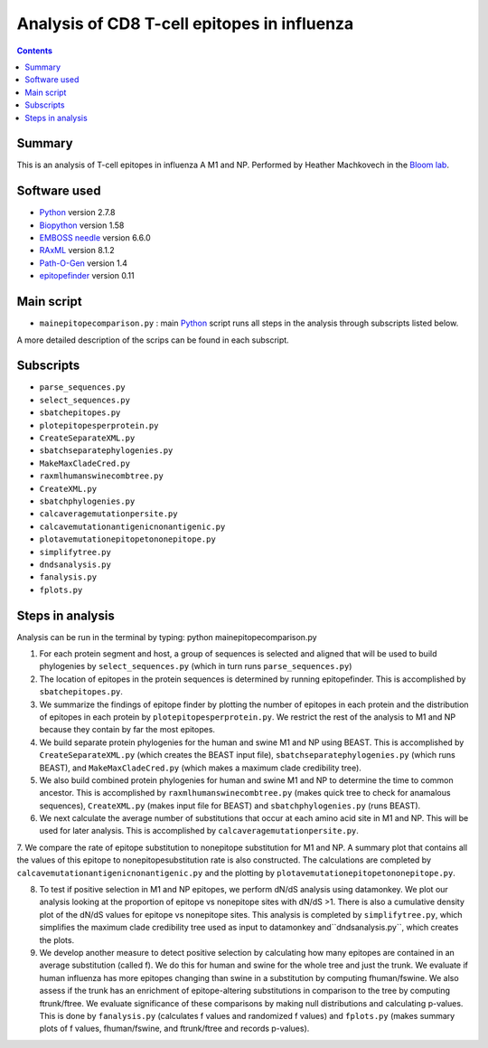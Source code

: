 ============================================
Analysis of CD8 T-cell epitopes in influenza
============================================

.. contents::

Summary
----------

This is an analysis of T-cell epitopes in influenza A M1 and NP. Performed by Heather Machkovech in the `Bloom lab`_.

Software used
---------------
* `Python`_ version 2.7.8

* `Biopython`_ version 1.58

* `EMBOSS needle`_ version 6.6.0

* `RAxML`_ version 8.1.2

* `Path-O-Gen`_ version 1.4

* `epitopefinder`_ version 0.11

Main script
--------------
* ``mainepitopecomparison.py`` : main `Python`_ script runs all steps in the analysis through subscripts listed below. 
A more detailed description of the scrips can be found in each subscript.

Subscripts
-------------
* ``parse_sequences.py``  
* ``select_sequences.py`` 
* ``sbatchepitopes.py``
* ``plotepitopesperprotein.py``
* ``CreateSeparateXML.py`` 
* ``sbatchseparatephylogenies.py`` 
* ``MakeMaxCladeCred.py`` 
* ``raxmlhumanswinecombtree.py`` 
* ``CreateXML.py``
* ``sbatchphylogenies.py``
* ``calcaveragemutationpersite.py`` 
* ``calcavemutationantigenicnonantigenic.py``  
* ``plotavemutationepitopetononepitope.py`` 
* ``simplifytree.py`` 
* ``dndsanalysis.py`` 
* ``fanalysis.py`` 
* ``fplots.py``

Steps in analysis
-------------------

Analysis can be run in the terminal by typing: python mainepitopecomparison.py

1. For each protein segment and host, a group of sequences is selected and aligned that will be used to build phylogenies by ``select_sequences.py`` (which in turn runs ``parse_sequences.py``)

2. The location of epitopes in the protein sequences is determined by running epitopefinder. This is accomplished by ``sbatchepitopes.py``.

3. We summarize the findings of epitope finder by plotting the number of epitopes in each protein and the distribution of epitopes in each protein by ``plotepitopesperprotein.py``. We restrict the rest of the analysis to M1 and NP because they contain by far the most epitopes.

4. We build separate protein phylogenies for the human and swine M1 and NP using BEAST. This is accomplished by ``CreateSeparateXML.py`` (which creates the BEAST input file), ``sbatchseparatephylogenies.py`` (which runs BEAST), and ``MakeMaxCladeCred.py`` (which makes a maximum clade credibility tree).

5. We also build combined protein phylogenies for human and swine M1 and NP to determine the time to common ancestor. This is accomplished by ``raxmlhumanswinecombtree.py`` (makes quick tree to check for anamalous sequences), ``CreateXML.py`` (makes input file for BEAST) and ``sbatchphylogenies.py`` (runs BEAST).

6. We next calculate the average number of substitutions that occur at each amino acid site in M1 and NP. This will be used for later analysis. This is accomplished by ``calcaveragemutationpersite.py``. 

7. We compare the rate of epitope substitution to nonepitope substitution for M1 and NP. A summary plot that contains all the values of this epitope to nonepitopesubstitution rate is also constructed. The calculations are completed by  ``calcavemutationantigenicnonantigenic.py`` and the plotting by
``plotavemutationepitopetononepitope.py``.

8. To test if positive selection in M1 and NP epitopes, we perform dN/dS analysis using datamonkey. We plot our analysis looking at the proportion of epitope vs nonepitope sites with dN/dS >1. There is also a cumulative density plot of the dN/dS values for epitope vs nonepitope sites. This analysis is completed by ``simplifytree.py``, which simplifies the maximum clade credibility tree used as input to datamonkey and``dndsanalysis.py``, which creates the plots.

9. We develop another measure to detect positive selection by calculating how many epitopes are contained in an average substitution (called f). We do this for human and swine for the whole tree and just the trunk. We evaluate if human influenza has more epitopes changing than swine in a substitution by computing fhuman/fswine. We also assess if the trunk has an enrichment of epitope-altering substitutions in comparison to the tree by computing ftrunk/ftree. We evaluate significance of these comparisons by making null distributions and calculating p-values. This is done by ``fanalysis.py`` (calculates f values and randomized f values) and ``fplots.py`` (makes summary plots of f values, fhuman/fswine, and ftrunk/ftree and records p-values). 



.. _`Neumann et al 2009`: http://www.nature.com/nature/journal/v459/n7249/full/nature08157.html
.. _`Influenza Virus Resource`: http://www.ncbi.nlm.nih.gov/genomes/FLU/FLU.html
.. _`RAxML`: http://sco.h-its.org/exelixis/web/software/raxml/
.. _`Path-O-Gen`: http://tree.bio.ed.ac.uk/software/pathogen/
.. _`Krasnitz et al 2008`: http://www.ncbi.nlm.nih.gov/pmc/articles/PMC2519662/
.. _`Python`: https://www.python.org/
.. _`Biopython`: http://biopython.org/wiki/Main_Page
.. _`Path-O-Gen`: http://tree.bio.ed.ac.uk/software/pathogen/
.. _`RAxML`: http://sco.h-its.org/exelixis/web/software/raxml/
.. _`EMBOSS needle`: http://www.ebi.ac.uk/Tools/psa/emboss_needle/
.. _`dos Reis et al 2009`: http://www.ncbi.nlm.nih.gov/pubmed/19787384
.. _`Bloom lab`: http://research.fhcrc.org/bloom/en.html
.. _`epitopefinder`: https://github.com/jbloom/epitopefinder
